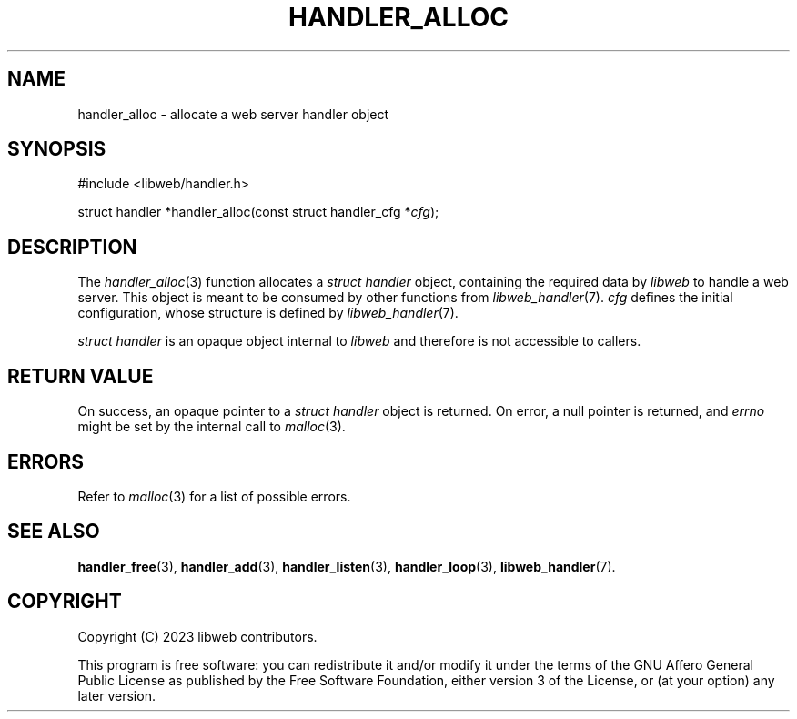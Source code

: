 .TH HANDLER_ALLOC 3 2023-11-16 0.2.0 "libweb Library Reference"

.SH NAME
handler_alloc \- allocate a web server handler object

.SH SYNOPSIS
.LP
.nf
#include <libweb/handler.h>
.P
struct handler *handler_alloc(const struct handler_cfg *\fIcfg\fP);
.fi

.SH DESCRIPTION
The
.IR handler_alloc (3)
function allocates a
.I "struct handler"
object, containing the required data by
.I libweb
to handle a web server. This object is meant to be consumed by
other functions from
.IR libweb_handler (7).
.I cfg
defines the initial configuration, whose structure is defined by
.IR libweb_handler (7).

.I "struct handler"
is an opaque object internal to
.I libweb
and therefore is not accessible to callers.

.SH RETURN VALUE
On success, an opaque pointer to a
.I struct handler
object is returned. On error,
a null pointer is returned, and
.I errno
might be set by the internal call to
.IR malloc (3).

.SH ERRORS
Refer to
.IR malloc (3)
for a list of possible errors.

.SH SEE ALSO
.BR handler_free (3),
.BR handler_add (3),
.BR handler_listen (3),
.BR handler_loop (3),
.BR libweb_handler (7).

.SH COPYRIGHT
Copyright (C) 2023 libweb contributors.
.P
This program is free software: you can redistribute it and/or modify
it under the terms of the GNU Affero General Public License as published by
the Free Software Foundation, either version 3 of the License, or
(at your option) any later version.
